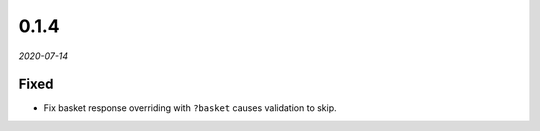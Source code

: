 #####
0.1.4
#####

*2020-07-14*

Fixed
-----

- Fix basket response overriding with ``?basket`` causes validation to skip.
